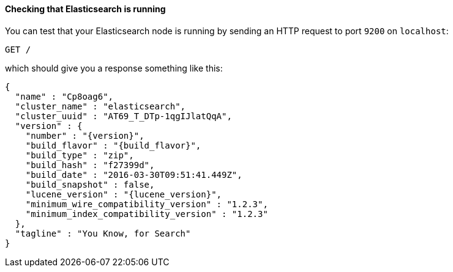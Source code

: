 ==== Checking that Elasticsearch is running

You can test that your Elasticsearch node is running by sending an HTTP
request to port `9200` on `localhost`:

[source,js]
--------------------------------------------
GET /
--------------------------------------------
// CONSOLE

which should give you a response something like this:

["source","js",subs="attributes,callouts"]
--------------------------------------------
{
  "name" : "Cp8oag6",
  "cluster_name" : "elasticsearch",
  "cluster_uuid" : "AT69_T_DTp-1qgIJlatQqA",
  "version" : {
    "number" : "{version}",
    "build_flavor" : "{build_flavor}",
    "build_type" : "zip",
    "build_hash" : "f27399d",
    "build_date" : "2016-03-30T09:51:41.449Z",
    "build_snapshot" : false,
    "lucene_version" : "{lucene_version}",
    "minimum_wire_compatibility_version" : "1.2.3",
    "minimum_index_compatibility_version" : "1.2.3"
  },
  "tagline" : "You Know, for Search"
}
--------------------------------------------
// TESTRESPONSE[s/"name" : "Cp8oag6",/"name" : "$body.name",/]
// TESTRESPONSE[s/"cluster_name" : "elasticsearch",/"cluster_name" : "$body.cluster_name",/]
// TESTRESPONSE[s/"cluster_uuid" : "AT69_T_DTp-1qgIJlatQqA",/"cluster_uuid" : "$body.cluster_uuid",/]
// TESTRESPONSE[s/"build_hash" : "f27399d",/"build_hash" : "$body.version.build_hash",/]
// TESTRESPONSE[s/"build_date" : "2016-03-30T09:51:41.449Z",/"build_date" : $body.version.build_date,/]
// TESTRESPONSE[s/"build_snapshot" : false,/"build_snapshot" : $body.version.build_snapshot,/]
// TESTRESPONSE[s/"minimum_wire_compatibility_version" : "1.2.3"/"minimum_wire_compatibility_version" : $body.version.minimum_wire_compatibility_version/]
// TESTRESPONSE[s/"minimum_index_compatibility_version" : "1.2.3"/"minimum_index_compatibility_version" : $body.version.minimum_index_compatibility_version/]
// So much s/// but at least we test that the layout is close to matching....
